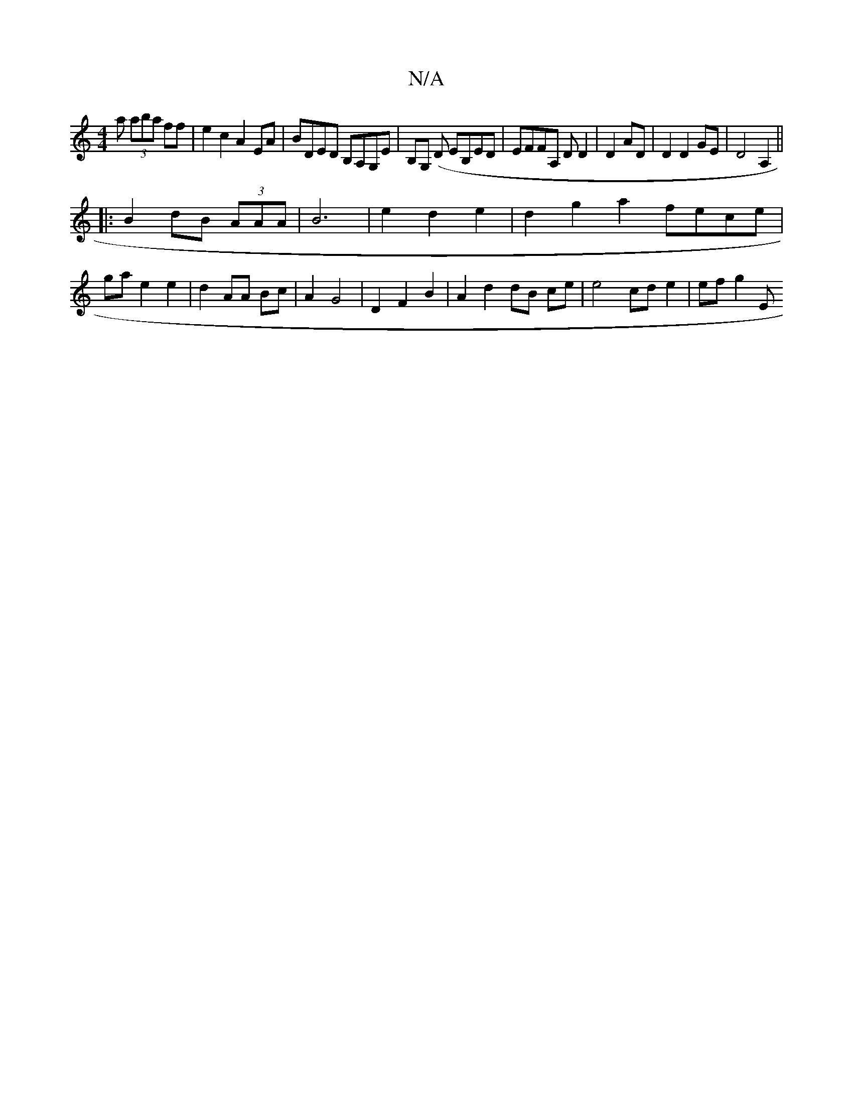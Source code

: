 X:1
T:N/A
M:4/4
R:N/A
K:Cmajor
3 a (3aba ff|e2c2 A2 EA|BDED B,A,G,E|B,G, (,D EB,ED|EFFA, ,D D2|D2 AD|D2 D2 GE|D4A,2||
|: B2 dB (3AAA|B6|e2d2e2 | d2 g2 a2 fece |
ga e2 e2 | d2 AA Bc | A2 G4 |D2 F2 B2 | A2 d2 dB ce | e4 cd e2|ef g2 E